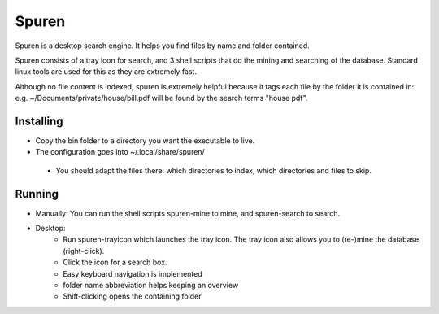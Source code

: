 ==========================
Spuren
==========================

Spuren is a desktop search engine. It helps you find files by name and folder contained.

Spuren consists of a tray icon for search, and 3 shell scripts that do the mining and searching of the database.
Standard linux tools are used for this as they are extremely fast. 

Although no file content is indexed, spuren is extremely helpful because it tags each file by the folder it is contained in:
e.g. ~/Documents/private/house/bill.pdf will be found by the search terms "house pdf".


------------------
Installing
------------------

* Copy the bin folder to a directory you want the executable to live.
* The configuration goes into ~/.local/share/spuren/
 * You should adapt the files there: which directories to index, which directories and files to skip.

------------------
Running
------------------

* Manually: You can run the shell scripts spuren-mine to mine, and spuren-search to search.
* Desktop:
   * Run spuren-trayicon which launches the tray icon. The tray icon also allows you to (re-)mine the database (right-click).
   * Click the icon for a search box. 
   * Easy keyboard navigation is implemented
   * folder name abbreviation helps keeping an overview
   * Shift-clicking opens the containing folder



